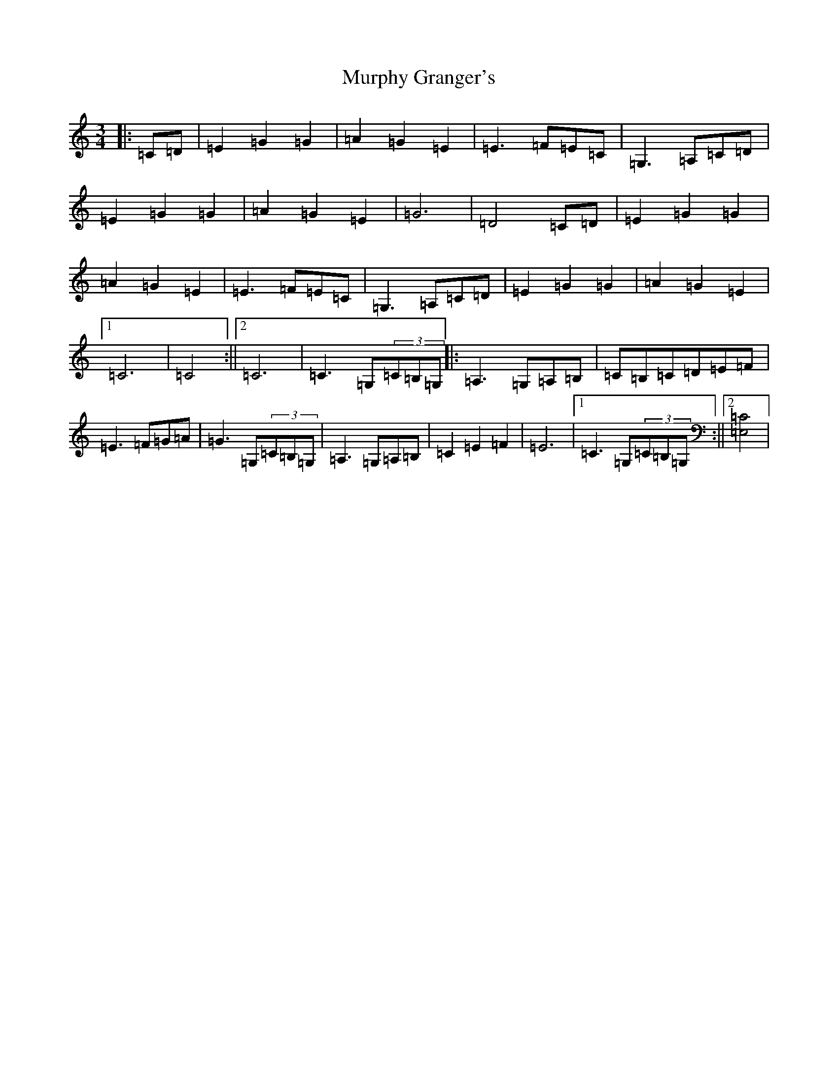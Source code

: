 X: 15072
T: Murphy Granger's
S: https://thesession.org/tunes/4560#setting4560
R: waltz
M:3/4
L:1/8
K: C Major
|:=C=D|=E2=G2=G2|=A2=G2=E2|=E3=F=E=C|=G,3=A,=C=D|=E2=G2=G2|=A2=G2=E2|=G6|=D4=C=D|=E2=G2=G2|=A2=G2=E2|=E3=F=E=C|=G,3=A,=C=D|=E2=G2=G2|=A2=G2=E2|1=C6|=C4:||2=C6|=C3=G,(3=C=B,=G,|:=A,3=G,=A,=B,|=C=B,=C=D=E=F|=E3=F=G=A|=G3=G,(3=C=B,=G,|=A,3=G,=A,=B,|=C2=E2=F2|=E6|1=C3=G,(3=C=B,=G,:||2[=E,4=C4]|